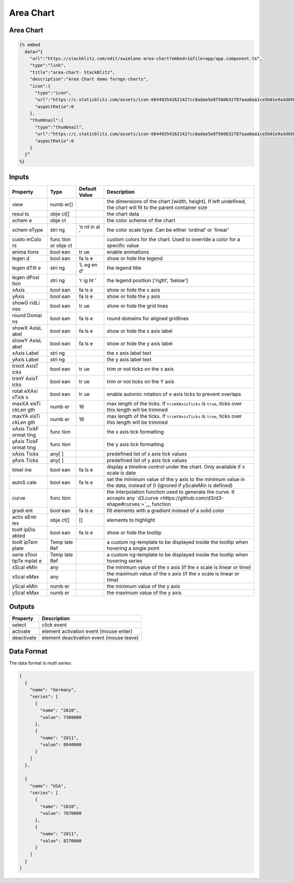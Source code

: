 Area Chart
==========

.. _area-chart-1:

Area Chart
----------

.. code::

  {% embed
    data=“{
      "url":"https://stackblitz.com/edit/swimlane-area-chart?embed=1&file=app/app.component.ts",
      "type":"link",
      "title":"area-chart- StackBlitz",
      "description":"Area Chart demo forngx-charts",
      "icon":{
        "type":"icon",
        "url":"https://c.staticblitz.com/assets/icon-664493542621427cc8adae5e8f50d632f87aaa6ea1ce5b01e9a3d05b57940a9f.png",
        "aspectRatio":0
      },
      "thumbnail":{
        "type":"thumbnail",
        "url":"https://c.staticblitz.com/assets/icon-664493542621427cc8adae5e8f50d632f87aaa6ea1ce5b01e9a3d05b57940a9f.png",
        "aspectRatio":0
      }
    }”
  %}

Inputs
------

+----------+------+---------------+--------------------------------------------------+
| Property | Type | Default Value |                   Description                    |
+==========+======+===============+==================================================+
| view     | numb |               | the dimensions of the chart [width, height]. If  |
|          | er[] |               | left undefined, the chart will fit to the parent |
|          |      |               | container size                                   |
+----------+------+---------------+--------------------------------------------------+
| resul    | obje |               | the chart data                                   |
| ts       | ct[] |               |                                                  |
+----------+------+---------------+--------------------------------------------------+
| schem    | obje |               | the color scheme of the chart                    |
| e        | ct   |               |                                                  |
+----------+------+---------------+--------------------------------------------------+
| schem    | stri | ‘o            | the color scale type. Can be either ‘ordinal’ or |
| eType    | ng   | rd            | ‘linear’                                         |
|          |      | in            |                                                  |
|          |      | al            |                                                  |
|          |      | ’             |                                                  |
+----------+------+---------------+--------------------------------------------------+
| custo    | func |               | custom colors for the chart. Used to override a  |
| mColo    | tion |               | color for a specific value                       |
| rs       | or   |               |                                                  |
|          | obje |               |                                                  |
|          | ct   |               |                                                  |
+----------+------+---------------+--------------------------------------------------+
| anima    | bool | tr            | enable animations                                |
| tions    | ean  | ue            |                                                  |
+----------+------+---------------+--------------------------------------------------+
| legen    | bool | fa            | show or hide the legend                          |
| d        | ean  | ls            |                                                  |
|          |      | e             |                                                  |
+----------+------+---------------+--------------------------------------------------+
| legen    | stri | ‘L            | the legend title                                 |
| dTitl    | ng   | eg            |                                                  |
| e        |      | en            |                                                  |
|          |      | d’            |                                                  |
+----------+------+---------------+--------------------------------------------------+
| legen    | stri | ‘r            | the legend position [‘right’, ‘below’]           |
| dPosi    | ng   | ig            |                                                  |
| tion     |      | ht            |                                                  |
|          |      | ’             |                                                  |
+----------+------+---------------+--------------------------------------------------+
| xAxis    | bool | fa            | show or hide the x axis                          |
|          | ean  | ls            |                                                  |
|          |      | e             |                                                  |
+----------+------+---------------+--------------------------------------------------+
| yAxis    | bool | fa            | show or hide the y axis                          |
|          | ean  | ls            |                                                  |
|          |      | e             |                                                  |
+----------+------+---------------+--------------------------------------------------+
| showG    | bool | tr            | show or hide the grid lines                      |
| ridLi    | ean  | ue            |                                                  |
| nes      |      |               |                                                  |
+----------+------+---------------+--------------------------------------------------+
| round    | bool | fa            | round domains for aligned gridlines              |
| Domai    | ean  | ls            |                                                  |
| ns       |      | e             |                                                  |
+----------+------+---------------+--------------------------------------------------+
| showX    | bool | fa            | show or hide the x axis label                    |
| AxisL    | ean  | ls            |                                                  |
| abel     |      | e             |                                                  |
+----------+------+---------------+--------------------------------------------------+
| showY    | bool | fa            | show or hide the y axis label                    |
| AxisL    | ean  | ls            |                                                  |
| abel     |      | e             |                                                  |
+----------+------+---------------+--------------------------------------------------+
| xAxis    | stri |               | the x axis label text                            |
| Label    | ng   |               |                                                  |
+----------+------+---------------+--------------------------------------------------+
| yAxis    | stri |               | the y axis label text                            |
| Label    | ng   |               |                                                  |
+----------+------+---------------+--------------------------------------------------+
| trimX    | bool | tr            | trim or not ticks on the x axis                  |
| AxisT    | ean  | ue            |                                                  |
| icks     |      |               |                                                  |
+----------+------+---------------+--------------------------------------------------+
| trimY    | bool | tr            | trim or not ticks on the Y axis                  |
| AxisT    | ean  | ue            |                                                  |
| icks     |      |               |                                                  |
+----------+------+---------------+--------------------------------------------------+
| rotat    | bool | tr            | enable automic rotation of x-axis ticks to       |
| eXAxi    | ean  | ue            | prevent overlaps                                 |
| sTick    |      |               |                                                  |
| s        |      |               |                                                  |
+----------+------+---------------+--------------------------------------------------+
| maxXA    | numb | 16            | max length of the ticks. If ``trimXAxisTicks``   |
| xisTi    | er   |               | is ``true``, ticks over this length will be      |
| ckLen    |      |               | trimmed                                          |
| gth      |      |               |                                                  |
+----------+------+---------------+--------------------------------------------------+
| maxYA    | numb | 16            | max length of the ticks. If ``trimYAxisTicks``   |
| xisTi    | er   |               | is ``true``, ticks over this length will be      |
| ckLen    |      |               | trimmed                                          |
| gth      |      |               |                                                  |
+----------+------+---------------+--------------------------------------------------+
| xAxis    | func |               | the x axis tick formatting                       |
| TickF    | tion |               |                                                  |
| ormat    |      |               |                                                  |
| ting     |      |               |                                                  |
+----------+------+---------------+--------------------------------------------------+
| yAxis    | func |               | the y axis tick formatting                       |
| TickF    | tion |               |                                                  |
| ormat    |      |               |                                                  |
| ting     |      |               |                                                  |
+----------+------+---------------+--------------------------------------------------+
| xAxis    | any[ |               | predefined list of x axis tick values            |
| Ticks    | ]    |               |                                                  |
+----------+------+---------------+--------------------------------------------------+
| yAxis    | any[ |               | predefined list of y axis tick values            |
| Ticks    | ]    |               |                                                  |
+----------+------+---------------+--------------------------------------------------+
| timel    | bool | fa            | display a timeline control under the chart. Only |
| ine      | ean  | ls            | available if x scale is date                     |
|          |      | e             |                                                  |
+----------+------+---------------+--------------------------------------------------+
| autoS    | bool | fa            | set the minimum value of the y axis to the       |
| cale     | ean  | ls            | minimum value in the data, instead of 0 (ignored |
|          |      | e             | if yScaleMin is defined)                         |
+----------+------+---------------+--------------------------------------------------+
| curve    | func |               | the interpolation function used to generate the  |
|          | tion |               | curve. It accepts any                            |
|          |      |               | `d3.curve <https://github.com/d3/d3-shape#curves |
|          |      |               | >`__                                             |
|          |      |               | function                                         |
+----------+------+---------------+--------------------------------------------------+
| gradi    | bool | fa            | fill elements with a gradient instead of a solid |
| ent      | ean  | ls            | color                                            |
|          |      | e             |                                                  |
+----------+------+---------------+--------------------------------------------------+
| activ    | obje | []            | elements to highlight                            |
| eEntr    | ct[] |               |                                                  |
| ies      |      |               |                                                  |
+----------+------+---------------+--------------------------------------------------+
| toolt    | bool | fa            | show or hide the tooltip                         |
| ipDis    | ean  | ls            |                                                  |
| abled    |      | e             |                                                  |
+----------+------+---------------+--------------------------------------------------+
| toolt    | Temp |               | a custom ng-template to be displayed inside the  |
| ipTem    | late |               | tooltip when hovering a single point             |
| plate    | Ref  |               |                                                  |
+----------+------+---------------+--------------------------------------------------+
| serie    | Temp |               | a custom ng-template to be displayed inside the  |
| sTool    | late |               | tooltip when hovering series                     |
| tipTe    | Ref  |               |                                                  |
| mplat    |      |               |                                                  |
| e        |      |               |                                                  |
+----------+------+---------------+--------------------------------------------------+
| xScal    | any  |               | the minimum value of the x axis (if the x scale  |
| eMin     |      |               | is linear or time)                               |
+----------+------+---------------+--------------------------------------------------+
| xScal    | any  |               | the maximum value of the x axis (if the x scale  |
| eMax     |      |               | is linear or time)                               |
+----------+------+---------------+--------------------------------------------------+
| yScal    | numb |               | the minimum value of the y axis                  |
| eMin     | er   |               |                                                  |
+----------+------+---------------+--------------------------------------------------+
| yScal    | numb |               | the maximum value of the y axis                  |
| eMax     | er   |               |                                                  |
+----------+------+---------------+--------------------------------------------------+

Outputs
-------

========== ========================================
Property   Description
========== ========================================
select     click event
activate   element activation event (mouse enter)
deactivate element deactivation event (mouse leave)
========== ========================================

Data Format
-----------

The data format is multi series:

.. code:: text

   [
     {
       "name": "Germany",
       "series": [
         {
           "name": "2010",
           "value": 7300000
         },
         {
           "name": "2011",
           "value": 8940000
         }
       ]
     },

     {
       "name": "USA",
       "series": [
         {
           "name": "2010",
           "value": 7870000
         },
         {
           "name": "2011",
           "value": 8270000
         }
       ]
     }
   ]
